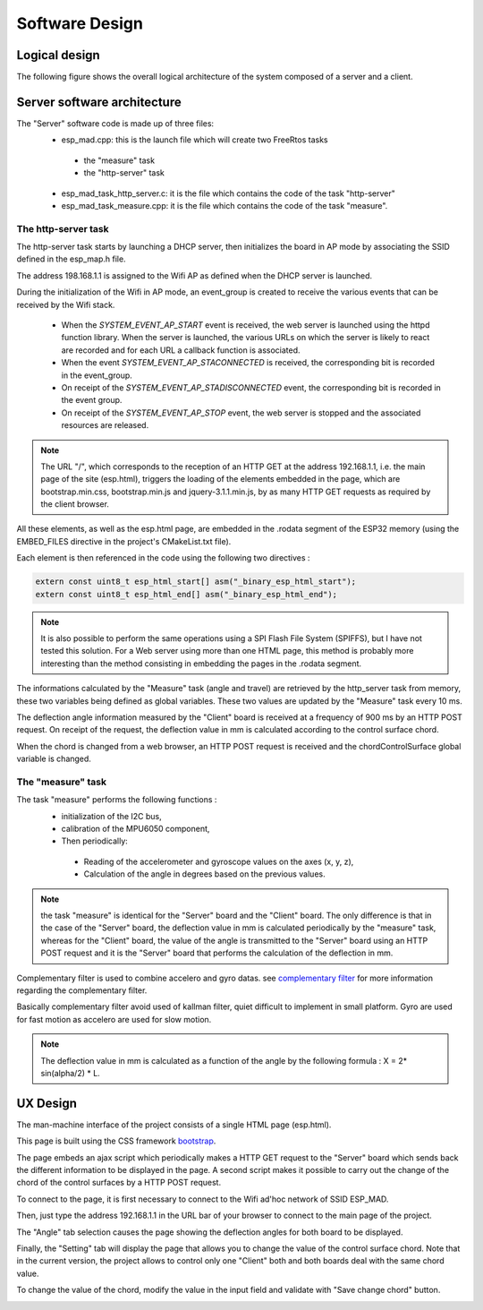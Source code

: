 ***************
Software Design
***************

Logical design
==============

The following figure shows the overall logical architecture of the system composed of a server and a client.

.. image:: /_static/software-design-architecture.png

Server software architecture
============================

The "Server" software code is made up of three files:
 * esp_mad.cpp: this is the launch file which will create two FreeRtos tasks

  * the "measure" task
  * the "http-server" task

 * esp_mad_task_http_server.c: it is the file which contains the code of the task "http-server"
 * esp_mad_task_measure.cpp: it is the file which contains the code of the task "measure".

The http-server task
--------------------
The http-server task starts by launching a DHCP server, then initializes the board in AP mode by associating the SSID defined in the esp_map.h file.

The address 198.168.1.1 is assigned to the Wifi AP as defined when the DHCP server is launched.

During the initialization of the Wifi in AP mode, an event_group is created to receive the various events that can be received by the Wifi stack.

 * When the *SYSTEM_EVENT_AP_START* event is received, the web server is launched using the httpd function library. When the server is launched, the various URLs on which the server is likely to react are recorded and for each URL a callback function is associated.
 * When the event *SYSTEM_EVENT_AP_STACONNECTED* is received, the corresponding bit is recorded in the event_group.
 * On receipt of the *SYSTEM_EVENT_AP_STADISCONNECTED* event, the corresponding bit is recorded in the event group.
 * On receipt of the *SYSTEM_EVENT_AP_STOP* event, the web server is stopped and the associated resources are released.
 
.. note:: The URL "/", which corresponds to the reception of an HTTP GET at the address 192.168.1.1, i.e. the main page of the site (esp.html), triggers the loading of the elements embedded in the page, which are bootstrap.min.css, bootstrap.min.js and jquery-3.1.1.min.js, by as many HTTP GET requests as required by the client browser. 

All these elements, as well as the esp.html page, are embedded in the .rodata segment of the ESP32 memory (using the EMBED_FILES directive in the project's CMakeList.txt file).

Each element is then referenced in the code using the following two directives :

.. code-block:: c

 extern const uint8_t esp_html_start[] asm("_binary_esp_html_start");
 extern const uint8_t esp_html_end[] asm("_binary_esp_html_end");

.. note:: It is also possible to perform the same operations using a SPI Flash File System (SPIFFS), but I have not tested this solution. For a Web server using more than one HTML page, this method is probably more interesting than the method consisting in embedding the pages in the .rodata segment.

The informations calculated by the "Measure" task (angle and travel) are retrieved by the http_server task from memory, these two variables being defined as global variables. These two values are updated by the "Measure" task every 10 ms.

The deflection angle information measured by the "Client" board is received at a frequency of 900 ms by an HTTP POST request. On receipt of the request, the deflection value in mm is calculated according to the control surface chord.

When the chord is changed from a web browser, an HTTP POST request is received and the chordControlSurface global variable is changed.

The "measure" task
------------------
The task "measure" performs the following functions :
 * initialization of the I2C bus,
 * calibration of the MPU6050 component,
 * Then periodically:

  * Reading of the accelerometer and gyroscope values on the axes (x, y, z),
  * Calculation of the angle in degrees based on the previous values.

.. note:: the task "measure" is identical for the "Server" board and the "Client" board. The only difference is that in the case of the "Server" board, the deflection value in mm is calculated periodically by the "measure" task, whereas for the "Client" board, the value of the angle is transmitted to the "Server" board using an HTTP POST request and it is the "Server" board that performs the calculation of the deflection in mm.

Complementary filter is used to combine accelero and gyro datas. see `complementary filter <http://www.pieter-jan.com/node/11>`_ for more information regarding the complementary filter.

Basically complementary filter avoid used of kallman filter, quiet difficult to implement in small platform. Gyro are used for fast motion as accelero are used for slow motion.

.. note:: The deflection value in mm is calculated as a function of the angle by the following formula : X = 2* sin(alpha/2) * L.

.. image:: /_static/formula-angle-travel.png
             :align: center

UX Design
=========
The man-machine interface of the project consists of a single HTML page (esp.html).

This page is built using the CSS framework `bootstrap <https://getbootstrap.com/>`_.

The page embeds an ajax script which periodically makes a HTTP GET request to the "Server" board which sends back the different information to be displayed in the page. A second script makes it possible to carry out the change of the chord of the control surfaces by a HTTP POST request.

To connect to the page, it is first necessary to connect to the Wifi ad'hoc network of SSID ESP_MAD.

.. image:: /_static/ssid-selection.png
   :align: center

Then, just type the address 192.168.1.1 in the URL bar of your browser to connect to the main page of the project.

.. image:: /_static/menu-travel.png
   :align: center

The "Angle" tab selection causes the page showing the deflection angles for both board to be displayed.

.. image:: /_static/menu-angle.png

Finally, the "Setting" tab will display the page that allows you to change the value of the control surface chord. Note that in the current version, the project allows to control only one "Client" both and both boards deal with the same chord value.

.. image:: /_static/menu-chord.png
   :align: center

To change the value of the chord, modify the value in the input field and validate with "Save change chord" button.

.. image:: /_static/change-chord.png
